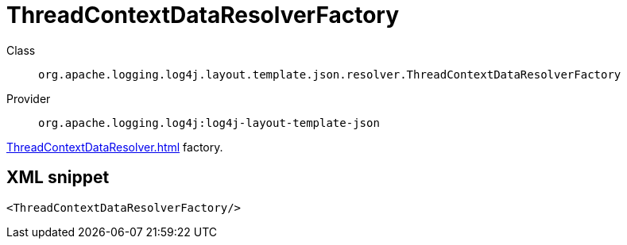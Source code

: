 ////
Licensed to the Apache Software Foundation (ASF) under one or more
contributor license agreements. See the NOTICE file distributed with
this work for additional information regarding copyright ownership.
The ASF licenses this file to You under the Apache License, Version 2.0
(the "License"); you may not use this file except in compliance with
the License. You may obtain a copy of the License at

    https://www.apache.org/licenses/LICENSE-2.0

Unless required by applicable law or agreed to in writing, software
distributed under the License is distributed on an "AS IS" BASIS,
WITHOUT WARRANTIES OR CONDITIONS OF ANY KIND, either express or implied.
See the License for the specific language governing permissions and
limitations under the License.
////
[#org_apache_logging_log4j_layout_template_json_resolver_ThreadContextDataResolverFactory]
= ThreadContextDataResolverFactory

Class:: `org.apache.logging.log4j.layout.template.json.resolver.ThreadContextDataResolverFactory`
Provider:: `org.apache.logging.log4j:log4j-layout-template-json`

xref:ThreadContextDataResolver.adoc[] factory.

[#org_apache_logging_log4j_layout_template_json_resolver_ThreadContextDataResolverFactory-XML-snippet]
== XML snippet
[source, xml]
----
<ThreadContextDataResolverFactory/>
----
